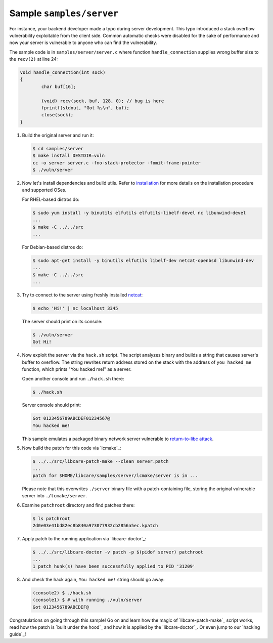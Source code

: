 Sample ``samples/server``
-------------------------

For instance, your backend developer made a typo during server development.
This typo introduced a stack overflow vulnerability exploitable from the client
side. Common automatic checks were disabled for the sake of performance and now
your server is vulnerable to anyone who can find the vulnerability.

The sample code is in ``samples/server/server.c`` where function
``handle_connection`` supplies wrong buffer size to the ``recv(2)`` at line 24:

.. code:: c

	void handle_connection(int sock)
	{
		char buf[16];

		(void) recv(sock, buf, 128, 0); // bug is here
                fprintf(stdout, "Got %s\n", buf);
		close(sock);
	}

1. Build the original server and run it:

   .. code:: console

        $ cd samples/server
	$ make install DESTDIR=vuln
	cc -o server server.c -fno-stack-protector -fomit-frame-pointer
	$ ./vuln/server

2. Now let's install dependencies and build utils. Refer to `installation`_ for
   more details on the installation procedure and supported OSes.

   For RHEL-based distros do:

   .. code:: console

        $ sudo yum install -y binutils elfutils elfutils-libelf-devel nc libunwind-devel
        ...
        $ make -C ../../src
        ...

   For Debian-based distros do:

   .. code:: console

        $ sudo apt-get install -y binutils elfutils libelf-dev netcat-openbsd libunwind-dev
        ...
        $ make -C ../../src
        ...

.. _installation: ../../README.rst#installation

3. Try to connect to the server using freshly installed `netcat`_:

   .. code:: console

        $ echo 'Hi!' | nc localhost 3345

   The server should print on its console:

   .. code:: console

        $ ./vuln/server
        Got Hi!

.. _`netcat`: https://www.freebsd.org/cgi/man.cgi?query=nc&sektion=1

4. Now exploit the server via the ``hack.sh`` script. The script analyzes binary
   and builds a string that causes server's buffer to overflow. The string
   rewrites return address stored on the stack with the address of
   ``you_hacked_me`` function, which prints "You hacked me!" as a server.

   Open another console and run ``./hack.sh`` there:

   .. code:: console

        $ ./hack.sh

   Server console should print:

   .. code:: console

        Got 0123456789ABCDEF01234567@
        You hacked me!

   This sample emulates a packaged binary network server vulnerable to
   `return-to-libc attack`_.

.. _`return-to-libc attack`: https://en.wikipedia.org/wiki/Return-to-libc_attack

5. Now build the patch for this code via `lcmake`_:

   .. code:: console

        $ ../../src/libcare-patch-make --clean server.patch
        ...
        patch for $HOME/libcare/samples/server/lcmake/server is in ...

   Please note that this overwrites ``./server`` binary file with a
   patch-containing file, storing the original vulnerable server into
   ``./lcmake/server``.

6. Examine ``patchroot`` directory and find patches there:

   .. code:: console

        $ ls patchroot
        2d0e03e41bd82ec8b840a973077932cb2856a5ec.kpatch

7. Apply patch to the running application via `libcare-doctor`_:

   .. code:: console

        $ ../../src/libcare-doctor -v patch -p $(pidof server) patchroot
        ...
        1 patch hunk(s) have been successfully applied to PID '31209'

8. And check the hack again, ``You hacked me!`` string should go away:

   .. code:: console

        (console2) $ ./hack.sh
        (console1) $ # with running ./vuln/server
        Got 0123456789ABCDEF@


Congratulations on going through this sample! Go on and learn how the magic of
`libcare-patch-make`_ script works, read how the patch is `built under the hood`_ and how
it is applied by the `libcare-doctor`_. Or even jump to our `hacking guide`_!
